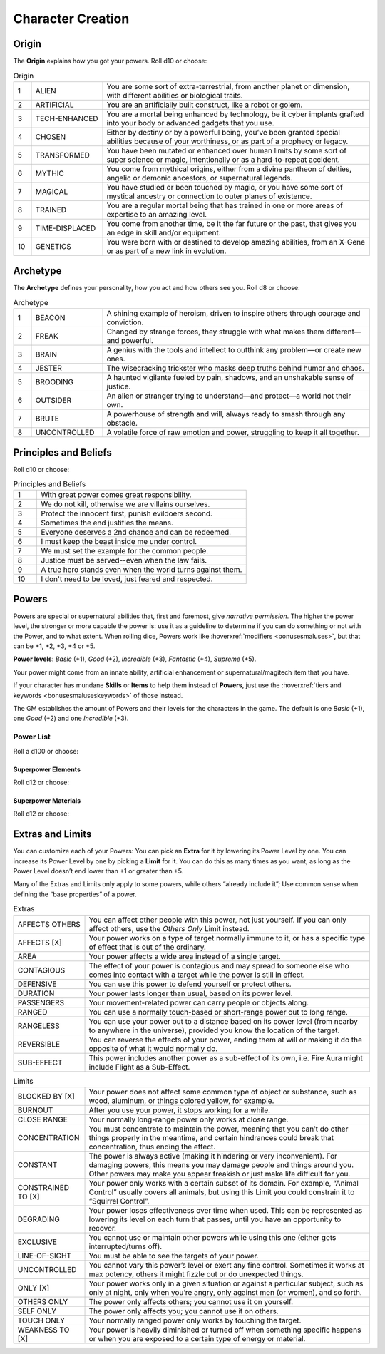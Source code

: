 Character Creation
==================

Origin
------

The **Origin** explains how you got your powers. Roll d10 or choose:

.. csv-table:: Origin
 :widths: 5, 20, 75

 "1","ALIEN","You are some sort of extra-terrestrial, from another planet or dimension, with different abilities or biological traits."
 "2","ARTIFICIAL","You are an artificially built construct, like a robot or golem."
 "3","TECH-ENHANCED","You are a mortal being enhanced by technology, be it cyber implants grafted into your body or advanced gadgets that you use."
 "4","CHOSEN","Either by destiny or by a powerful being, you’ve been granted special abilities because of your worthiness, or as part of a prophecy or legacy."
 "5","TRANSFORMED","You have been mutated or enhanced over human limits by some sort of super science or magic, intentionally or as a hard-to-repeat accident."
 "6","MYTHIC","You come from mythical origins, either from a divine pantheon of deities, angelic or demonic ancestors, or supernatural legends."
 "7","MAGICAL","You have studied or been touched by magic, or you have some sort of mystical ancestry or connection to outer planes of existence."
 "8","TRAINED","You are a regular mortal being that has trained in one or more areas of expertise to an amazing level."
 "9","TIME-DISPLACED","You come from another time, be it the far future or the past, that gives you an edge in skill and/or equipment."
 "10","GENETICS","You were born with or destined to develop amazing abilities, from an X-Gene or as part of a new link in evolution."

Archetype
---------

The **Archetype** defines your personality, how you act and how others see you.  Roll d8 or choose:

.. csv-table:: Archetype
 :widths: 5, 20, 75

 "1", "BEACON", "A shining example of heroism, driven to inspire others through courage and conviction."
 "2", "FREAK", "Changed by strange forces, they struggle with what makes them different—and powerful."
 "3", "BRAIN", "A genius with the tools and intellect to outthink any problem—or create new ones."
 "4", "JESTER", "The wisecracking trickster who masks deep truths behind humor and chaos."
 "5", "BROODING", "A haunted vigilante fueled by pain, shadows, and an unshakable sense of justice."
 "6", "OUTSIDER", "An alien or stranger trying to understand—and protect—a world not their own."
 "7", "BRUTE", "A powerhouse of strength and will, always ready to smash through any obstacle."
 "8", "UNCONTROLLED", "A volatile force of raw emotion and power, struggling to keep it all together."

Principles and Beliefs
----------------------

Roll d10 or choose:

.. csv-table:: Principles and Beliefs
 :widths: 10, 90

 "1", "With great power comes great responsibility."
 "2", "We do not kill, otherwise we are villains ourselves."
 "3", "Protect the innocent first, punish evildoers second."
 "4", "Sometimes the end justifies the means."
 "5", "Everyone deserves a 2nd chance and can be redeemed."
 "6", "I must keep the beast inside me under control."
 "7", "We must set the example for the common people."
 "8", "Justice must be served--even when the law fails."
 "9", "A true hero stands even when the world turns against them."
 "10", "I don't need to be loved, just feared and respected."

Powers
------

Powers are special or supernatural abilities that, first and foremost, give *narrative permission*. The higher the power level, the stronger or more capable the power is: use it as a guideline to determine if you can do something or not with the Power, and to what extent. When rolling dice, Powers work like :hoverxref:`modifiers <bonusesmaluses>`, but that can be +1, +2, +3, +4 or +5. 

**Power levels**: *Basic* (+1), *Good* (+2), *Incredible* (+3), *Fantastic* (+4), *Supreme* (+5).

Your power might come from an innate ability, artificial enhancement or supernatural/magitech item that you have.

If your character has mundane **Skills** or **Items** to help them instead of **Powers**, just use the :hoverxref:`tiers and keywords <bonusesmaluseskeywords>` of those instead.

The GM establishes the amount of Powers and their levels for the characters in the game. The default is one *Basic* (+1), one *Good* (+2) and one *Incredible* (+3).

Power List
~~~~~~~~~~

Roll a d100 or choose:

.. hlist::
   :columns: 2

   #. ADHERENCE
   #. ANATOMIC SEPARATION
   #. ANIMAL CONTROL
   #. ANIMAL FORM
   #. ANIMAL MIMICRY
   #. AQUATIC
   #. ASTRAL PROJECTION
   #. BODY OF :hoverxref:`ELEMENT <superpower-elements>`
   #. BODY OF :hoverxref:`MATERIAL <superpower-materials>`
   #. BURROWING
   #. CAMOUFLAGE
   #. CYBERKINESIS
   #. DANGER SENSE
   #. DENSITY CONTROL
   #. DIMENSIONAL TRAVEL
   #. DREAM CONTROL
   #. DUPLICATION
   #. ELASTICITY
   #. :hoverxref:`ELEMENT <superpower-elements>` CONTROL
   #. :hoverxref:`ELEMENT <superpower-elements>` AURA
   #. EMOTION CONTROL
   #. ENERGY ABSORPTION
   #. ENERGY AURA
   #. ENERGY BLAST
   #. ENERGY CONTROL
   #. ETHEREALNESS
   #. EXTRA BODY PARTS
   #. FLIGHT
   #. FORCE FIELD
   #. FRICTION CONTROL
   #. GADGETS
   #. GRAVITY CONTROL
   #. HEALING
   #. ILLUSIONS
   #. IMMORTALITY
   #. IMMUNITY TO [X]
   #. INVISIBILITY
   #. LEAPING
   #. LIFE SUPPORT
   #. LUCK CONTROL
   #. MAGIC
   #. MAGNETIC CONTROL
   #. MARTIAL ARTS
   #. :hoverxref:`MATERIAL <superpower-materials>` CONTROL
   #. METAMORPHOSIS
   #. MIMICRY
   #. MIND CONTROL
   #. PETRIFICATION
   #. PHASING
   #. POISON
   #. POSTCOGNITION
   #. POWER ABSORPTION
   #. POWER AUGMENTATION
   #. POWER NULLIFICATION
   #. PRECOGNITION
   #. REGENERATION
   #. SHIELD
   #. SIZE CONTROL
   #. SPINNING
   #. SUMMONING
   #. SUPER-AGILITY
   #. SUPER-INTELLIGENCE
   #. SUPER-RESISTANCE
   #. SUPER-SENSES
   #. SUPER-SPEED
   #. SUPER-STRENGTH
   #. TELEKINESIS
   #. TELEPATHY
   #. TELEPORT
   #. TIME CONTROL
   #. TIME TRAVEL
   #. TRANSMUTATION
   #. VEHICLE
   #. WEAPON
   #. WEATHER CONTROL
   #. Roll again!

.. _superpower-elements:

Superpower Elements
^^^^^^^^^^^^^^^^^^^

Roll d12 or choose:

.. hlist::
   :columns: 3

   #. Air
   #. Darkness
   #. Earth
   #. Electricity
   #. Energy
   #. Fire
   #. Force
   #. Hellfire
   #. Ice
   #. Iron
   #. Sound
   #. Water

.. _superpower-materials:

Superpower Materials
^^^^^^^^^^^^^^^^^^^^

Roll d12 or choose:

.. hlist::
   :columns: 3

   #. Wood
   #. Metal
   #. Flesh
   #. Gas
   #. Rock
   #. Lava
   #. Liquid
   #. Acid
   #. Plant
   #. Fungi
   #. Antimatter
   #. Bone

.. _extras-and-limits:

Extras and Limits
-----------------

You can customize each of your Powers: You can pick an **Extra** for it by lowering its Power Level by one. You can increase its Power Level by one by picking a **Limit** for it. You can do this as many times as you want, as long as the Power Level doesn’t end lower than +1 or greater than +5.

Many of the Extras and Limits only apply to some powers, while others “already include it”; Use common sense when defining the “base properties” of a power.

.. csv-table:: Extras
 :widths: 20, 80

 "AFFECTS OTHERS","You can affect other people with this power, not just yourself. If you can only affect others, use the *Others Only* Limit instead."
 "AFFECTS [X]","Your power works on a type of target normally immune to it, or has a specific type of effect that is out of the ordinary."
 "AREA","Your power affects a wide area instead of a single target."
 "CONTAGIOUS","The effect of your power is contagious and may spread to someone else who comes into contact with a target while the power is still in effect."
 "DEFENSIVE","You can use this power to defend yourself or protect others."
 "DURATION","Your power lasts longer than usual, based on its power level."
 "PASSENGERS","Your movement-related power can carry people or objects along."
 "RANGED","You can use a normally touch-based or short-range power out to long range."
 "RANGELESS","You can use your power out to a distance based on its power level (from nearby to anywhere in the universe), provided you know the location of the target."
 "REVERSIBLE","You can reverse the effects of your power, ending them at will or making it do the opposite of what it would normally do."
 "SUB-EFFECT","This power includes another power as a sub-effect of its own, i.e. Fire Aura might include Flight as a Sub-Effect."


.. csv-table:: Limits
 :widths: 20, 80

 "BLOCKED BY [X]","Your power does not affect some common type of object or substance, such as wood, aluminum, or things colored yellow, for example."
 "BURNOUT","After you use your power, it stops working for a while."
 "CLOSE RANGE","Your normally long-range power only works at close range."
 "CONCENTRATION","You must concentrate to maintain the power, meaning that you can’t do other things properly in the meantime, and certain hindrances could break that concentration, thus ending the effect."
 "CONSTANT","The power is always active (making it hindering or very inconvenient). For damaging powers, this means you may damage people and things around you. Other powers may make you appear freakish or just make life difficult for you."
 "CONSTRAINED TO [X]","Your power only works with a certain subset of its domain. For example, “Animal Control” usually covers all animals, but using this Limit you could constrain it to “Squirrel Control”."
 "DEGRADING","Your power loses effectiveness over time when used. This can be represented as lowering its level on each turn that passes, until you have an opportunity to recover."
 "EXCLUSIVE","You cannot use or maintain other powers while using this one (either gets interrupted/turns off)."
 "LINE-OF-SIGHT","You must be able to see the targets of your power."
 "UNCONTROLLED","You cannot vary this power’s level or exert any fine control. Sometimes it works at max potency, others it might fizzle out or do unexpected things."
 "ONLY [X]","Your power works only in a given situation or against a particular subject, such as only at night, only when you’re angry, only against men (or women), and so forth."
 "OTHERS ONLY","The power only affects others; you cannot use it on yourself."
 "SELF ONLY","The power only affects you; you cannot use it on others."
 "TOUCH ONLY","Your normally ranged power only works by touching the target."
 "WEAKNESS TO [X]","Your power is heavily diminished or turned off when something specific happens or when you are exposed to a certain type of energy or material."
